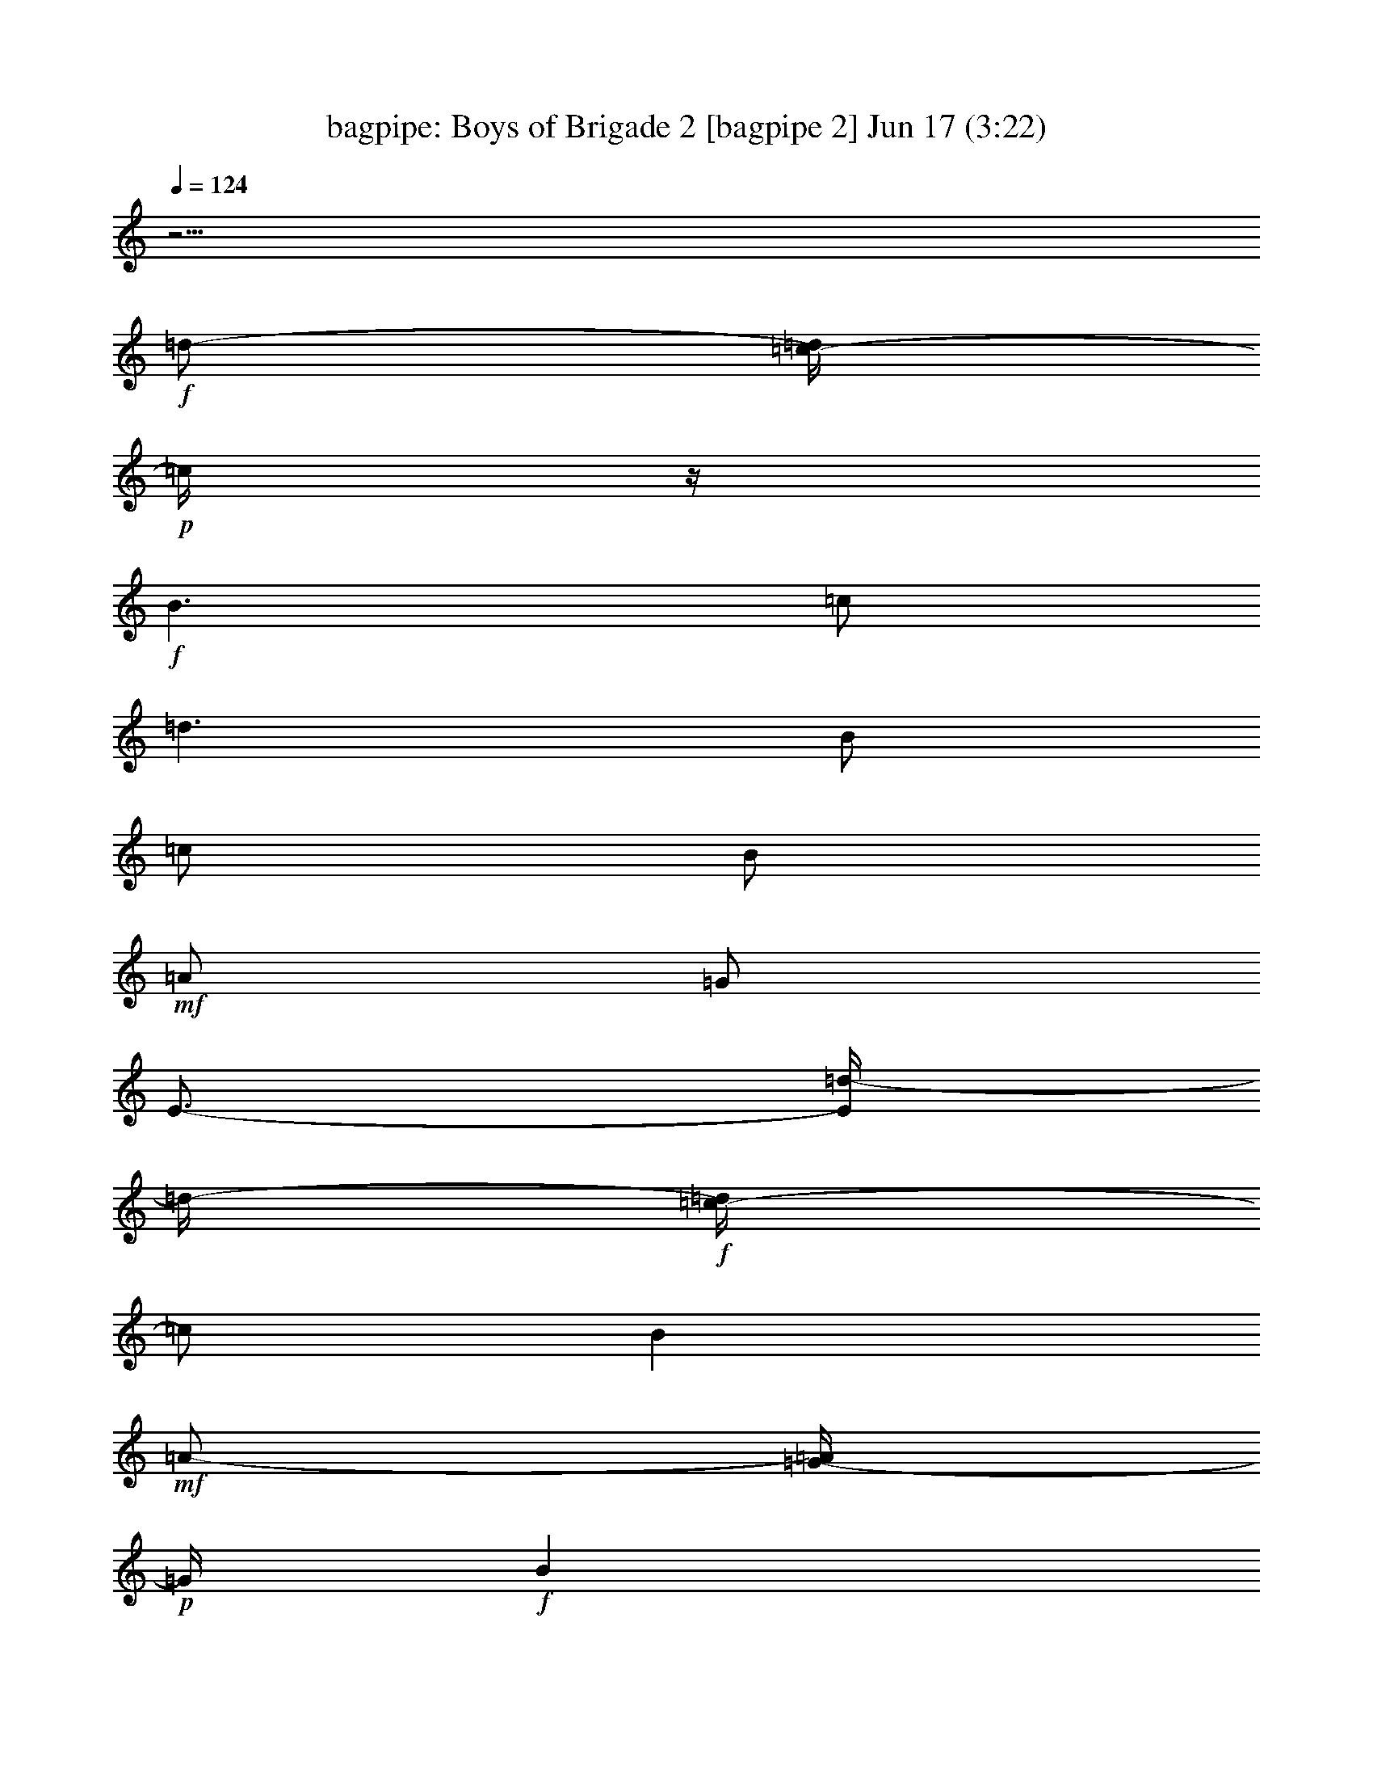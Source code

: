 %  Boys of Brigade 2
%  conversion by morganfey
%  http://fefeconv.mirar.org/?filter_user=morganfey&view=all
%  17 Jun 10:45
%  using Firefern's ABC converter
%  
%  Artist: 
%  Mood: irish, bardy, 
%  
%  Playing multipart files:
%    /play <filename> <part> sync
%  example:
%  pippin does:  /play weargreen 2 sync
%  samwise does: /play weargreen 3 sync
%  pippin does:  /playstart
%  
%  If you want to play a solo piece, skip the sync and it will start without /playstart.
%  
%  
%  Recommended solo or ensemble configurations (instrument/file):
%  duo: bagpipe/boysofbrigade2:5 - lute/boysofbrigade2:6
%  quartet: drums/boysofbrigade2:1 - lute/boysofbrigade2:2 - theorbo/boysofbrigade2:3 - bagpipe/boysofbrigade2:4
%  

X:5
T: bagpipe: Boys of Brigade 2 [bagpipe 2] Jun 17 (3:22)
Z: Transcribed by Firefern's ABC sequencer
%  Transcribed for Lord of the Rings Online playing
%  Transpose: 0 (0 octaves)
%  Tempo factor: 100%
L: 1/4
K: C
Q: 1/4=124
z11/4
+f+ =d/2-
[=c/4-=d/4]
+p+ =c/4
z/4
+f+ B3/2
=c/2
=d3/2
B/2
=c/2
B/2
+mf+ =A/2
=G/2
E3/4-
[E/4=d/4-]
=d/4-
+f+ [=c/4-=d/4]
=c/2
B
+mf+ =A/2-
[=G/4-=A/4]
+p+ =G/4
+f+ B
=A
=G3-
[=G/4=d/4-]
+pp+ =d/4
+f+ =c/2
+mf+ B3/2
+f+ =c/2
=d3/2
+mf+ B/2
=c/2
+f+ B/2
+mf+ =A/2
+f+ =G/2
E3/2
=c/2
B5/4
z/4
B/4
z/4
B/2
+mf+ =A/2
+ff+ =G
+f+ =A3
=d/2
+mf+ =c/2
+ff+ B3/2
+f+ =c/2
=d5/4-
[B/4-=d/4]
+mf+ B/2
+f+ =c/2
+ff+ B/2
+f+ =A/2
=G/4
z/4
E3/2
=c/2
+ff+ B
+f+ =A/2
=G/2
+ff+ B
=A
=G11/4
z/4
+f+ =G
^F3/2
=G/2
+mf+ =A3/2
+ff+ B/4
z/4
=c3/4
z/4
=d3/4
z/4
+f+ =d3/2
+mf+ =c/2
+ff+ B
[=c/4=d/4-]
=d3/4
=c
B
+f+ =A3
=d
+ff+ B3/2
+f+ =c/2
+ff+ =d3/2
+f+ B/2
=c/2
B/2
=A/2
=G/2
E3/2
=c/2
B
=A/2
=G/2
+ff+ B
=A
=G11/4
z/4
+f+ =G3/4
z/4
+ff+ ^F3/2
=G/2
+f+ =A3/2
B/4-
[B/4=c/4-]
=c3/4
z/4
=d3/4
z/4
=d3/2
+mf+ =c/2
+f+ B
=d
+ff+ =c
B
+f+ =A3
+mf+ =d
+f+ B3/2
=c/2
=d3/2
B/2
=c/2
B/2
=A/2
=G/2
E3/2
=c/2
B
+mp+ =A/2
+f+ =G/2
+ff+ B
+f+ =A
=G3
+mf+ =d/2-
+ff+ [=c/4-=d/4]
=c/4
+mf+ B3/2
+f+ =c/2
=d3/2
+mf+ B/2
=c/2
+f+ B/2
+mf+ =A/2
+f+ =G/2
E3/2
=c/2
B5/4
z/4
B/4
z/4
B/2
+mf+ =A/2
+ff+ =G
+f+ =A3
=d/2
+mf+ =c/2
+ff+ B3/2
+f+ =c/2
=d5/4-
[B/4-=d/4]
+mf+ B/2
+f+ =c/2
+ff+ B/2
+f+ =A/2
=G/4
z/4
E3/2
=c/2
+ff+ B
+f+ =A/2
=G/2
+ff+ B
=A
=G11/4
z/4
+f+ =G
^F3/2
=G/2
+mf+ =A3/2
+ff+ B/4
z/4
=c3/4
z/4
=d3/4
z/4
+f+ =d3/2
+mf+ =c/2
+ff+ B
[=c/4=d/4-]
=d3/4
=c
B
+f+ =A3
=d
+ff+ B3/2
+f+ =c/2
+ff+ =d3/2
+f+ B/2
=c/2
B/2
=A/2
=G/2
E3/2
=c/2
B
=A/2
=G/2
+ff+ B
=A
=G11/4
z/4
+f+ =G3/4
z/4
+ff+ ^F3/2
=G/2
+f+ =A3/2
B/4-
[B/4=c/4-]
=c3/4
z/4
=d3/4
z/4
=d3/2
+mf+ =c/2
+f+ B
=d
+ff+ =c
B
+f+ =A3
+mf+ =d
+f+ B3/2
=c/2
=d3/2
B/2
=c/2
B/2
=A/2
=G/2
E3/2
=c/2
B
+mp+ =A/2
+f+ =G/2
+ff+ B
+f+ =A
=G3
+mf+ =d/2-
+ff+ [=c/4-=d/4]
=c/4
+mf+ B3/2
+f+ =c/2
=d3/2
+mf+ B/2
=c/2
+f+ B/2
+mf+ =A/2
+f+ =G/2
E3/2
=c/2
B5/4
z/4
B/4
z/4
B/2
+mf+ =A/2
+ff+ =G
+f+ =A3
=d/2
+mf+ =c/2
+ff+ B3/2
+f+ =c/2
=d5/4-
[B/4-=d/4]
+mf+ B/2
+f+ =c/2
+ff+ B/2
+f+ =A/2
=G/4
z/4
E3/2
=c/2
+ff+ B
+f+ =A/2
=G/2
+ff+ B
=A
=G11/4
z/4
+f+ =G
^F3/2
=G/2
+mf+ =A3/2
+ff+ B/4
z/4
=c3/4
z/4
=d3/4
z/4
+f+ =d3/2
+mf+ =c/2
+ff+ B
[=c/4=d/4-]
=d3/4
=c
B
+f+ =A3
=d
+ff+ B3/2
+f+ =c/2
+ff+ =d3/2
+f+ B/2
=c/2
B/2
=A/2
=G/2
E3/2
=c/2
B
=A/2
=G/2
+ff+ B
=A
=G11/4
z/4
+f+ =G3/4
z/4
+ff+ ^F3/2
=G/2
+f+ =A3/2
B/4-
[B/4=c/4-]
=c3/4
z/4
=d3/4
z/4
=d3/2
+mf+ =c/2
+f+ B
=d
+ff+ =c
B
+f+ =A3
+mf+ =d
+f+ B3/2
=c/2
=d3/2
B/2
=c/2
B/2
=A/2
=G/2
E3/2
=c/2
B
+mp+ =A/2
+f+ =G/2
+ff+ B
+f+ =A
=G3
+mf+ =d/2-
+ff+ [=c/4-=d/4]
=c/4
+mf+ B3/2
+f+ =c/2
=d3/2
+mf+ B/2
=c/2
+f+ B/2
+mf+ =A/2
+f+ =G/2
E3/2
=c/2
B5/4
z/4
B/4
z/4
B/2
+mf+ =A/2
+ff+ =G
+f+ =A3
=d/2
+mf+ =c/2
+ff+ B3/2
+f+ =c/2
=d5/4-
[B/4-=d/4]
+mf+ B/2
+f+ =c/2
+ff+ B/2
+f+ =A/2
=G/4
z/4
E3/2
=c/2
+ff+ B
+f+ =A/2
=G/2
+ff+ B
=A
=G11/4
z/4
+f+ =G
^F3/2
=G/2
+mf+ =A3/2
+ff+ B/4
z/4
=c3/4
z/4
=d3/4
z/4
+f+ =d3/2
+mf+ =c/2
+ff+ B
[=c/4=d/4-]
=d3/4
=c
B
+f+ =A3
=d
+ff+ B3/2
+f+ =c/2
+ff+ =d3/2
+f+ B/2
=c/2
B/2
=A/2
=G/2
E3/2
=c/2
B
=A/2
=G/2
+ff+ B
=A
=G11/4
z/4
+f+ =G3/4
z/4
+ff+ ^F3/2
=G/2
+f+ =A3/2
B/4-
[B/4=c/4-]
=c3/4
z/4
=d3/4
z/4
=d3/2
+mf+ =c/2
+f+ B
=d
+ff+ =c
B
+f+ =A3
+mf+ =d
+f+ B3/2
=c/2
=d3/2
B/2
=c/2
B/2
=A/2
=G/2
E3/2
=c/2
B
+mp+ =A/2
+f+ =G/2
+ff+ B
+f+ =A
=G3


X:6
T: lute: Boys of Brigade 2 [lute 2] Jun 17 (3:22)
Z: Transcribed by Firefern's ABC sequencer
%  Transcribed for Lord of the Rings Online playing
%  Transpose: 0 (0 octaves)
%  Tempo factor: 100%
L: 1/4
K: C
Q: 1/4=124
z4
+mp+ =G,/2
+p+ [=G,/4=D/4=G/4B/4]
+pp+ [=G,/4-=D/4=G/4-B/4]
+mp+ [=D,/4-=G,/4-=G/4]
[=D,/4-=G,/4]
[=D,/4-=G,/4=D/4=G/4B/4]
[=D,/4=G,/4=D/4=G/4-B/4]
[=G,/2=G/2]
+p+ [=G,/4=D/4=G/4B/4]
[=G,/4-=D/4=G/4-B/4]
+mp+ [=D,/4-=G,/4-=A,/4=G/4-]
[=D,/4-=G,/4B,/4-=G/4]
[=D,/4-=G,/4B,/4-=D/4=G/4B/4]
[=D,/4=G,/4B,/4=D/4=G/4B/4]
=C/2
+p+ [=C/4=G/4=c/4e/4]
[=C/4-=G/4=c/4-e/4]
+mp+ [=G,/4-=C/4-=c/4]
[=G,/4-=C/4]
[=G,/4-=C/4=G/4=c/4e/4]
[=G,/4=C/4=G/4=c/4-e/4]
[=C/2=c/2]
+p+ [=C/4=G/4=c/4e/4]
+pp+ [=C/4-=G/4=c/4-e/4]
+mp+ [=G,/4-=C/4=D/4=c/4-]
[=G,/4=C/4E/4-=c/4]
+p+ [=G,/4-E/4-=G/4=c/4e/4]
[=G,/4=A,/4E/4=G/4=c/4e/4]
+mp+ =G,/2
+p+ [=G,/4=D/4=G/4B/4]
+pp+ [=G,/4-=D/4=G/4-B/4]
+mp+ [=D,/4-=G,/4-=G/4]
[=D,/4-=G,/4]
[=D,/4-=G,/4=D/4=G/4B/4]
[=D,/4=G,/4=D/4=G/4B/4]
=D/2
+p+ [=D/4=A/4=d/4^f/4]
[=D/4-=A/4=d/4-^f/4]
+mp+ [=A,/4-=D/4-E/4=d/4-]
[=A,/4-=D/4^F/4-=d/4]
[=A,/4-=D/4^F/4-=A/4=d/4^f/4]
[=A,/4=D/4^F/4=A/4=d/4^f/4]
=G,/2
+p+ [=G,/4=D/4=G/4B/4]
[=G,/4-=D/4=G/4-B/4]
+mp+ [=D,/4-=G,/4-=G/4]
[=D,/4-=G,/4]
[=D,/4-=G,/4=D/4=G/4B/4]
[=D,/4=G,/4=D/4=G/4-B/4]
[=G,/2=G/2]
+p+ [=G,/4=D/4=G/4B/4]
+pp+ [=G,/4-=D/4=G/4-B/4]
+mp+ [=D,/4-=G,/4=A,/4=G/4-]
[=D,/4=G,/4B,/4-=G/4]
+p+ [=D,/4-B,/4-=D/4=G/4B/4]
[=D,/4E,/4B,/4=D/4=G/4B/4]
+mp+ =G,/2
+p+ [=G,/4=D/4=G/4B/4]
+pp+ [=G,/4-=D/4=G/4-B/4]
+mp+ [=D,/4-=G,/4-=G/4]
[=D,/4-=G,/4]
[=D,/4-=G,/4=D/4=G/4B/4]
[=D,/4=G,/4=D/4=G/4-B/4]
[=G,/2=G/2]
+p+ [=G,/4=D/4=G/4B/4]
[=G,/4-=D/4=G/4-B/4]
+mp+ [=D,/4-=G,/4-=A,/4=G/4-]
[=D,/4-=G,/4B,/4-=G/4]
[=D,/4-=G,/4B,/4-=D/4=G/4B/4]
[=D,/4=G,/4B,/4=D/4=G/4B/4]
=C/2
+p+ [=C/4=G/4=c/4e/4]
[=C/4-=G/4=c/4-e/4]
+mp+ [=G,/4-=C/4-=c/4]
[=G,/4-=C/4]
[=G,/4-=C/4=G/4=c/4e/4]
[=G,/4=C/4=G/4=c/4-e/4]
[=C/2=c/2]
+p+ [=C/4=G/4=c/4e/4]
+pp+ [=C/4-=G/4=c/4-e/4]
+mp+ [=G,/4-=C/4=D/4=c/4-]
[=G,/4=C/4E/4-=c/4]
+p+ [=G,/4-E/4-=G/4=c/4e/4]
[=G,/4=A,/4E/4=G/4=c/4e/4]
+mp+ =G,/2
+p+ [=G,/4=D/4=G/4B/4]
+pp+ [=G,/4-=D/4=G/4-B/4]
+mp+ [=D,/4-=G,/4-=G/4]
[=D,/4-=G,/4]
[=D,/4-=G,/4=D/4=G/4B/4]
[=D,/4=G,/4=D/4=G/4-B/4]
[=G,/2=G/2]
+p+ [=G,/4=D/4=G/4B/4]
[=G,/4-=D/4=G/4-B/4]
+mp+ [=D,/4-=G,/4-=A,/4=G/4-]
[=D,/4-=G,/4B,/4-=G/4]
[=D,/4-=G,/4B,/4-=D/4=G/4B/4]
[=D,/4=G,/4B,/4=D/4=G/4B/4]
=D/2
+p+ [=D/4=A/4=d/4^f/4]
[=D/4-=A/4=d/4-^f/4]
+mp+ [=A,/4-=D/4-=d/4]
[=A,/4-=D/4]
[=A,/4-=D/4=A/4=d/4^f/4]
[=A,/4=D/4=A/4=d/4-^f/4]
[=D/2=d/2]
+p+ [=D/4=A/4=d/4^f/4]
+pp+ [=D/4-=A/4=d/4-^f/4]
+mp+ [=A,/4-=D/4E/4=d/4-]
[=A,/4=D/4^F/4-=d/4]
+p+ [=A,/4-^F/4-=A/4=d/4^f/4]
[=A,/4B,/4^F/4=A/4=d/4^f/4]
+mp+ =G,/2
+p+ [=G,/4=D/4=G/4B/4]
+pp+ [=G,/4-=D/4=G/4-B/4]
+mp+ [=D,/4-=G,/4-=G/4]
[=D,/4-=G,/4]
[=D,/4-=G,/4=D/4=G/4B/4]
[=D,/4=G,/4=D/4=G/4-B/4]
[=G,/2=G/2]
+p+ [=G,/4=D/4=G/4B/4]
[=G,/4-=D/4=G/4-B/4]
+mp+ [=D,/4-=G,/4-=A,/4=G/4-]
[=D,/4-=G,/4B,/4-=G/4]
[=D,/4-=G,/4B,/4-=D/4=G/4B/4]
[=D,/4=G,/4B,/4=D/4=G/4B/4]
=C/2
+p+ [=C/4=G/4=c/4e/4]
[=C/4-=G/4=c/4-e/4]
+mp+ [=G,/4-=C/4-=c/4]
[=G,/4-=C/4]
[=G,/4-=C/4=G/4=c/4e/4]
[=G,/4=C/4=G/4=c/4-e/4]
[=C/2=c/2]
+p+ [=C/4=G/4=c/4e/4]
+pp+ [=C/4-=G/4=c/4-e/4]
+mp+ [=G,/4-=C/4=D/4=c/4-]
[=G,/4=C/4E/4-=c/4]
+p+ [=G,/4-E/4-=G/4=c/4e/4]
[=G,/4=A,/4E/4=G/4=c/4e/4]
+mp+ =G,/2
+p+ [=G,/4=D/4=G/4B/4]
+pp+ [=G,/4-=D/4=G/4-B/4]
+mp+ [=D,/4-=G,/4-=G/4]
[=D,/4-=G,/4]
[=D,/4-=G,/4=D/4=G/4B/4]
[=D,/4=G,/4=D/4=G/4B/4]
=D/2
+p+ [=D/4=A/4=d/4^f/4]
[=D/4-=A/4=d/4-^f/4]
+mp+ [=A,/4-=D/4-E/4=d/4-]
[=A,/4-=D/4^F/4-=d/4]
[=A,/4-=D/4^F/4-=A/4=d/4^f/4]
[=A,/4=D/4^F/4=A/4=d/4^f/4]
=G,/2
+p+ [=G,/4=D/4=G/4B/4]
[=G,/4-=D/4=G/4-B/4]
+mp+ [=D,/4-=G,/4-=G/4]
[=D,/4-=G,/4]
[=D,/4-=G,/4=D/4=G/4B/4]
[=D,/4=G,/4=D/4=G/4-B/4]
[=G,/2=G/2]
+p+ [=G,/4=D/4=G/4B/4]
+pp+ [=G,/4-=D/4=G/4-B/4]
+mp+ [=D,/4-=G,/4=A,/4=G/4-]
[=D,/4=G,/4B,/4-=G/4]
+p+ [=D,/4-B,/4-=D/4=G/4B/4]
[=D,/4E,/4B,/4=D/4=G/4B/4]
+mp+ =D/2
+p+ [=D/4=A/4=d/4^f/4]
+pp+ [=D/4-=A/4=d/4-^f/4]
+mp+ [=A,/4-=D/4-=d/4]
[=A,/4-=D/4]
[=A,/4-=D/4=A/4=d/4^f/4]
[=A,/4=D/4=A/4=d/4-^f/4]
[=D/2=d/2]
+p+ [=D/4=A/4=d/4^f/4]
[=D/4-=A/4=d/4-^f/4]
+mp+ [=A,/4-=D/4-E/4=d/4-]
[=A,/4-=D/4^F/4-=d/4]
[=A,/4-=D/4^F/4-=A/4=d/4^f/4]
[=A,/4=D/4^F/4=A/4=d/4^f/4]
=D/2
+p+ [=D/4=A/4=d/4^f/4]
[=D/4-=A/4=d/4-^f/4]
+mp+ [=A,/4-=D/4-=d/4]
[=A,/4-=D/4]
[=A,/4-=D/4=A/4=d/4^f/4]
[=A,/4=D/4=A/4=d/4-^f/4]
[=D/2=d/2]
+p+ [=D/4=A/4=d/4^f/4]
+pp+ [=D/4-=A/4=d/4-^f/4]
+mp+ [=A,/4-=D/4E/4=d/4-]
[=A,/4=D/4^F/4-=d/4]
+p+ [=A,/4-^F/4-=A/4=d/4^f/4]
[=A,/4B,/4^F/4=A/4=d/4^f/4]
+mp+ =G,/2
+p+ [=G,/4=D/4=G/4B/4]
+pp+ [=G,/4-=D/4=G/4-B/4]
+mp+ [=D,/4-=G,/4-=G/4]
[=D,/4-=G,/4]
[=D,/4-=G,/4=D/4=G/4B/4]
[=D,/4=G,/4=D/4=G/4B/4]
=C/2
+p+ [=C/4=G/4=c/4e/4]
[=C/4-=G/4=c/4-e/4]
+mp+ [=G,/4-=C/4-=D/4=c/4-]
[=G,/4-=C/4E/4-=c/4]
[=G,/4-=C/4E/4-=G/4=c/4e/4]
[=G,/4=C/4E/4=G/4=c/4e/4]
=D/2
+p+ [=D/4=A/4=d/4^f/4]
[=D/4-=A/4=d/4-^f/4]
+mp+ [=A,/4-=D/4-=d/4]
[=A,/4-=D/4]
[=A,/4-=D/4=A/4=d/4^f/4]
[=A,/4=D/4=A/4=d/4-^f/4]
[=D/2=d/2]
+p+ [=D/4=A/4=d/4^f/4]
+pp+ [=D/4-=A/4=d/4-^f/4]
+mp+ [=A,/4-=D/4E/4=d/4-]
[=A,/4=D/4^F/4-=d/4]
+p+ [=A,/4-^F/4-=A/4=d/4^f/4]
[=A,/4B,/4^F/4=A/4=d/4^f/4]
+mp+ =G,/2
+p+ [=G,/4=D/4=G/4B/4]
+pp+ [=G,/4-=D/4=G/4-B/4]
+mp+ [=D,/4-=G,/4-=G/4]
[=D,/4-=G,/4]
[=D,/4-=G,/4=D/4=G/4B/4]
[=D,/4=G,/4=D/4=G/4-B/4]
[=G,/2=G/2]
+p+ [=G,/4=D/4=G/4B/4]
[=G,/4-=D/4=G/4-B/4]
+mp+ [=D,/4-=G,/4-=A,/4=G/4-]
[=D,/4-=G,/4B,/4-=G/4]
[=D,/4-=G,/4B,/4-=D/4=G/4B/4]
[=D,/4=G,/4B,/4=D/4=G/4B/4]
=C/2
+p+ [=C/4=G/4=c/4e/4]
[=C/4-=G/4=c/4-e/4]
+mp+ [=G,/4-=C/4-=c/4]
[=G,/4-=C/4]
[=G,/4-=C/4=G/4=c/4e/4]
[=G,/4=C/4=G/4=c/4-e/4]
[=C/2=c/2]
+p+ [=C/4=G/4=c/4e/4]
+pp+ [=C/4-=G/4=c/4-e/4]
+mp+ [=G,/4-=C/4=D/4=c/4-]
[=G,/4=C/4E/4-=c/4]
+p+ [=G,/4-E/4-=G/4=c/4e/4]
[=G,/4=A,/4E/4=G/4=c/4e/4]
+mp+ =G,/2
+p+ [=G,/4=D/4=G/4B/4]
+pp+ [=G,/4-=D/4=G/4-B/4]
+mp+ [=D,/4-=G,/4-=G/4]
[=D,/4-=G,/4]
[=D,/4-=G,/4=D/4=G/4B/4]
[=D,/4=G,/4=D/4=G/4B/4]
=D/2
+p+ [=D/4=A/4=d/4^f/4]
[=D/4-=A/4=d/4-^f/4]
+mp+ [=A,/4-=D/4-E/4=d/4-]
[=A,/4-=D/4^F/4-=d/4]
[=A,/4-=D/4^F/4-=A/4=d/4^f/4]
[=A,/4=D/4^F/4=A/4=d/4^f/4]
=G,/2
+p+ [=G,/4=D/4=G/4B/4]
[=G,/4-=D/4=G/4-B/4]
+mp+ [=D,/4-=G,/4-=G/4]
[=D,/4-=G,/4]
[=D,/4-=G,/4=D/4=G/4B/4]
[=D,/4=G,/4=D/4=G/4-B/4]
[=G,/2=G/2]
+p+ [=G,/4=D/4=G/4B/4]
+pp+ [=G,/4-=D/4=G/4-B/4]
+mp+ [=D,/4-=G,/4=A,/4=G/4-]
[=D,/4=G,/4B,/4-=G/4]
+p+ [=D,/4-B,/4-=D/4=G/4B/4]
[=D,/4E,/4B,/4=D/4=G/4B/4]
+mp+ =D/2
+p+ [=D/4=A/4=d/4^f/4]
+pp+ [=D/4-=A/4=d/4-^f/4]
+mp+ [=A,/4-=D/4-=d/4]
[=A,/4-=D/4]
[=A,/4-=D/4=A/4=d/4^f/4]
[=A,/4=D/4=A/4=d/4-^f/4]
[=D/2=d/2]
+p+ [=D/4=A/4=d/4^f/4]
[=D/4-=A/4=d/4-^f/4]
+mp+ [=A,/4-=D/4-E/4=d/4-]
[=A,/4-=D/4^F/4-=d/4]
[=A,/4-=D/4^F/4-=A/4=d/4^f/4]
[=A,/4=D/4^F/4=A/4=d/4^f/4]
=D/2
+p+ [=D/4=A/4=d/4^f/4]
[=D/4-=A/4=d/4-^f/4]
+mp+ [=A,/4-=D/4-=d/4]
[=A,/4-=D/4]
[=A,/4-=D/4=A/4=d/4^f/4]
[=A,/4=D/4=A/4=d/4-^f/4]
[=D/2=d/2]
+p+ [=D/4=A/4=d/4^f/4]
+pp+ [=D/4-=A/4=d/4-^f/4]
+mp+ [=A,/4-=D/4E/4=d/4-]
[=A,/4=D/4^F/4-=d/4]
+p+ [=A,/4-^F/4-=A/4=d/4^f/4]
[=A,/4B,/4^F/4=A/4=d/4^f/4]
+mp+ =G,/2
+p+ [=G,/4=D/4=G/4B/4]
+pp+ [=G,/4-=D/4=G/4-B/4]
+mp+ [=D,/4-=G,/4-=G/4]
[=D,/4-=G,/4]
[=D,/4-=G,/4=D/4=G/4B/4]
[=D,/4=G,/4=D/4=G/4B/4]
=C/2
+p+ [=C/4=G/4=c/4e/4]
[=C/4-=G/4=c/4-e/4]
+mp+ [=G,/4-=C/4-=D/4=c/4-]
[=G,/4-=C/4E/4-=c/4]
[=G,/4-=C/4E/4-=G/4=c/4e/4]
[=G,/4=C/4E/4=G/4=c/4e/4]
=D/2
+p+ [=D/4=A/4=d/4^f/4]
[=D/4-=A/4=d/4-^f/4]
+mp+ [=A,/4-=D/4-=d/4]
[=A,/4-=D/4]
[=A,/4-=D/4=A/4=d/4^f/4]
[=A,/4=D/4=A/4=d/4-^f/4]
[=D/2=d/2]
+p+ [=D/4=A/4=d/4^f/4]
+pp+ [=D/4-=A/4=d/4-^f/4]
+mp+ [=A,/4-=D/4E/4=d/4-]
[=A,/4=D/4^F/4-=d/4]
+p+ [=A,/4-^F/4-=A/4=d/4^f/4]
[=A,/4B,/4^F/4=A/4=d/4^f/4]
+mp+ =G,/2
+p+ [=G,/4=D/4=G/4B/4]
+pp+ [=G,/4-=D/4=G/4-B/4]
+mp+ [=D,/4-=G,/4-=G/4]
[=D,/4-=G,/4]
[=D,/4-=G,/4=D/4=G/4B/4]
[=D,/4=G,/4=D/4=G/4-B/4]
[=G,/2=G/2]
+p+ [=G,/4=D/4=G/4B/4]
[=G,/4-=D/4=G/4-B/4]
+mp+ [=D,/4-=G,/4-=A,/4=G/4-]
[=D,/4-=G,/4B,/4-=G/4]
[=D,/4-=G,/4B,/4-=D/4=G/4B/4]
[=D,/4=G,/4B,/4=D/4=G/4B/4]
=C/2
+p+ [=C/4=G/4=c/4e/4]
[=C/4-=G/4=c/4-e/4]
+mp+ [=G,/4-=C/4-=c/4]
[=G,/4-=C/4]
[=G,/4-=C/4=G/4=c/4e/4]
[=G,/4=C/4=G/4=c/4-e/4]
[=C/2=c/2]
+p+ [=C/4=G/4=c/4e/4]
+pp+ [=C/4-=G/4=c/4-e/4]
+mp+ [=G,/4-=C/4=D/4=c/4-]
[=G,/4=C/4E/4-=c/4]
+p+ [=G,/4-E/4-=G/4=c/4e/4]
[=G,/4=A,/4E/4=G/4=c/4e/4]
+mp+ =G,/2
+p+ [=G,/4=D/4=G/4B/4]
+pp+ [=G,/4-=D/4=G/4-B/4]
+mp+ [=D,/4-=G,/4-=G/4]
[=D,/4-=G,/4]
[=D,/4-=G,/4=D/4=G/4B/4]
[=D,/4=G,/4=D/4=G/4B/4]
=D/2
+p+ [=D/4=A/4=d/4^f/4]
[=D/4-=A/4=d/4-^f/4]
+mp+ [=A,/4-=D/4-E/4=d/4-]
[=A,/4-=D/4^F/4-=d/4]
[=A,/4-=D/4^F/4-=A/4=d/4^f/4]
[=A,/4=D/4^F/4=A/4=d/4^f/4]
=G,/2
+p+ [=G,/4=D/4=G/4B/4]
[=G,/4-=D/4=G/4-B/4]
+mp+ [=D,/4-=G,/4-=G/4]
[=D,/4-=G,/4]
[=D,/4-=G,/4=D/4=G/4B/4]
[=D,/4=G,/4=D/4=G/4-B/4]
[=G,/2=G/2]
+p+ [=G,/4=D/4=G/4B/4]
+pp+ [=G,/4-=D/4=G/4-B/4]
+mp+ [=D,/4-=G,/4=A,/4=G/4-]
[=D,/4=G,/4B,/4-=G/4]
+p+ [=D,/4-B,/4-=D/4=G/4B/4]
[=D,/4E,/4B,/4=D/4=G/4B/4]
+mp+ =G,/2
+p+ [=G,/4=D/4=G/4B/4]
+pp+ [=G,/4-=D/4=G/4-B/4]
+mp+ [=D,/4-=G,/4-=G/4]
[=D,/4-=G,/4]
[=D,/4-=G,/4=D/4=G/4B/4]
[=D,/4=G,/4=D/4=G/4-B/4]
[=G,/2=G/2]
+p+ [=G,/4=D/4=G/4B/4]
[=G,/4-=D/4=G/4-B/4]
+mp+ [=D,/4-=G,/4-=A,/4=G/4-]
[=D,/4-=G,/4B,/4-=G/4]
[=D,/4-=G,/4B,/4-=D/4=G/4B/4]
[=D,/4=G,/4B,/4=D/4=G/4B/4]
=C/2
+p+ [=C/4=G/4=c/4e/4]
[=C/4-=G/4=c/4-e/4]
+mp+ [=G,/4-=C/4-=c/4]
[=G,/4-=C/4]
[=G,/4-=C/4=G/4=c/4e/4]
[=G,/4=C/4=G/4=c/4-e/4]
[=C/2=c/2]
+p+ [=C/4=G/4=c/4e/4]
+pp+ [=C/4-=G/4=c/4-e/4]
+mp+ [=G,/4-=C/4=D/4=c/4-]
[=G,/4=C/4E/4-=c/4]
+p+ [=G,/4-E/4-=G/4=c/4e/4]
[=G,/4=A,/4E/4=G/4=c/4e/4]
+mp+ =G,/2
+p+ [=G,/4=D/4=G/4B/4]
+pp+ [=G,/4-=D/4=G/4-B/4]
+mp+ [=D,/4-=G,/4-=G/4]
[=D,/4-=G,/4]
[=D,/4-=G,/4=D/4=G/4B/4]
[=D,/4=G,/4=D/4=G/4-B/4]
[=G,/2=G/2]
+p+ [=G,/4=D/4=G/4B/4]
[=G,/4-=D/4=G/4-B/4]
+mp+ [=D,/4-=G,/4-=A,/4=G/4-]
[=D,/4-=G,/4B,/4-=G/4]
[=D,/4-=G,/4B,/4-=D/4=G/4B/4]
[=D,/4=G,/4B,/4=D/4=G/4B/4]
=D/2
+p+ [=D/4=A/4=d/4^f/4]
[=D/4-=A/4=d/4-^f/4]
+mp+ [=A,/4-=D/4-=d/4]
[=A,/4-=D/4]
[=A,/4-=D/4=A/4=d/4^f/4]
[=A,/4=D/4=A/4=d/4-^f/4]
[=D/2=d/2]
+p+ [=D/4=A/4=d/4^f/4]
+pp+ [=D/4-=A/4=d/4-^f/4]
+mp+ [=A,/4-=D/4E/4=d/4-]
[=A,/4=D/4^F/4-=d/4]
+p+ [=A,/4-^F/4-=A/4=d/4^f/4]
[=A,/4B,/4^F/4=A/4=d/4^f/4]
+mp+ =G,/2
+p+ [=G,/4=D/4=G/4B/4]
+pp+ [=G,/4-=D/4=G/4-B/4]
+mp+ [=D,/4-=G,/4-=G/4]
[=D,/4-=G,/4]
[=D,/4-=G,/4=D/4=G/4B/4]
[=D,/4=G,/4=D/4=G/4-B/4]
[=G,/2=G/2]
+p+ [=G,/4=D/4=G/4B/4]
[=G,/4-=D/4=G/4-B/4]
+mp+ [=D,/4-=G,/4-=A,/4=G/4-]
[=D,/4-=G,/4B,/4-=G/4]
[=D,/4-=G,/4B,/4-=D/4=G/4B/4]
[=D,/4=G,/4B,/4=D/4=G/4B/4]
=C/2
+p+ [=C/4=G/4=c/4e/4]
[=C/4-=G/4=c/4-e/4]
+mp+ [=G,/4-=C/4-=c/4]
[=G,/4-=C/4]
[=G,/4-=C/4=G/4=c/4e/4]
[=G,/4=C/4=G/4=c/4-e/4]
[=C/2=c/2]
+p+ [=C/4=G/4=c/4e/4]
+pp+ [=C/4-=G/4=c/4-e/4]
+mp+ [=G,/4-=C/4=D/4=c/4-]
[=G,/4=C/4E/4-=c/4]
+p+ [=G,/4-E/4-=G/4=c/4e/4]
[=G,/4=A,/4E/4=G/4=c/4e/4]
+mp+ =G,/2
+p+ [=G,/4=D/4=G/4B/4]
+pp+ [=G,/4-=D/4=G/4-B/4]
+mp+ [=D,/4-=G,/4-=G/4]
[=D,/4-=G,/4]
[=D,/4-=G,/4=D/4=G/4B/4]
[=D,/4=G,/4=D/4=G/4B/4]
=D/2
+p+ [=D/4=A/4=d/4^f/4]
[=D/4-=A/4=d/4-^f/4]
+mp+ [=A,/4-=D/4-E/4=d/4-]
[=A,/4-=D/4^F/4-=d/4]
[=A,/4-=D/4^F/4-=A/4=d/4^f/4]
[=A,/4=D/4^F/4=A/4=d/4^f/4]
=G,/2
+p+ [=G,/4=D/4=G/4B/4]
[=G,/4-=D/4=G/4-B/4]
+mp+ [=D,/4-=G,/4-=G/4]
[=D,/4-=G,/4]
[=D,/4-=G,/4=D/4=G/4B/4]
[=D,/4=G,/4=D/4=G/4-B/4]
[=G,/2=G/2]
+p+ [=G,/4=D/4=G/4B/4]
+pp+ [=G,/4-=D/4=G/4-B/4]
+mp+ [=D,/4-=G,/4=A,/4=G/4-]
[=D,/4=G,/4B,/4-=G/4]
+p+ [=D,/4-B,/4-=D/4=G/4B/4]
[=D,/4E,/4B,/4=D/4=G/4B/4]
+mp+ =D/2
+p+ [=D/4=A/4=d/4^f/4]
+pp+ [=D/4-=A/4=d/4-^f/4]
+mp+ [=A,/4-=D/4-=d/4]
[=A,/4-=D/4]
[=A,/4-=D/4=A/4=d/4^f/4]
[=A,/4=D/4=A/4=d/4-^f/4]
[=D/2=d/2]
+p+ [=D/4=A/4=d/4^f/4]
[=D/4-=A/4=d/4-^f/4]
+mp+ [=A,/4-=D/4-E/4=d/4-]
[=A,/4-=D/4^F/4-=d/4]
[=A,/4-=D/4^F/4-=A/4=d/4^f/4]
[=A,/4=D/4^F/4=A/4=d/4^f/4]
=D/2
+p+ [=D/4=A/4=d/4^f/4]
[=D/4-=A/4=d/4-^f/4]
+mp+ [=A,/4-=D/4-=d/4]
[=A,/4-=D/4]
[=A,/4-=D/4=A/4=d/4^f/4]
[=A,/4=D/4=A/4=d/4-^f/4]
[=D/2=d/2]
+p+ [=D/4=A/4=d/4^f/4]
+pp+ [=D/4-=A/4=d/4-^f/4]
+mp+ [=A,/4-=D/4E/4=d/4-]
[=A,/4=D/4^F/4-=d/4]
+p+ [=A,/4-^F/4-=A/4=d/4^f/4]
[=A,/4B,/4^F/4=A/4=d/4^f/4]
+mp+ =G,/2
+p+ [=G,/4=D/4=G/4B/4]
+pp+ [=G,/4-=D/4=G/4-B/4]
+mp+ [=D,/4-=G,/4-=G/4]
[=D,/4-=G,/4]
[=D,/4-=G,/4=D/4=G/4B/4]
[=D,/4=G,/4=D/4=G/4B/4]
=C/2
+p+ [=C/4=G/4=c/4e/4]
[=C/4-=G/4=c/4-e/4]
+mp+ [=G,/4-=C/4-=D/4=c/4-]
[=G,/4-=C/4E/4-=c/4]
[=G,/4-=C/4E/4-=G/4=c/4e/4]
[=G,/4=C/4E/4=G/4=c/4e/4]
=D/2
+p+ [=D/4=A/4=d/4^f/4]
[=D/4-=A/4=d/4-^f/4]
+mp+ [=A,/4-=D/4-=d/4]
[=A,/4-=D/4]
[=A,/4-=D/4=A/4=d/4^f/4]
[=A,/4=D/4=A/4=d/4-^f/4]
[=D/2=d/2]
+p+ [=D/4=A/4=d/4^f/4]
+pp+ [=D/4-=A/4=d/4-^f/4]
+mp+ [=A,/4-=D/4E/4=d/4-]
[=A,/4=D/4^F/4-=d/4]
+p+ [=A,/4-^F/4-=A/4=d/4^f/4]
[=A,/4B,/4^F/4=A/4=d/4^f/4]
+mp+ =G,/2
+p+ [=G,/4=D/4=G/4B/4]
+pp+ [=G,/4-=D/4=G/4-B/4]
+mp+ [=D,/4-=G,/4-=G/4]
[=D,/4-=G,/4]
[=D,/4-=G,/4=D/4=G/4B/4]
[=D,/4=G,/4=D/4=G/4-B/4]
[=G,/2=G/2]
+p+ [=G,/4=D/4=G/4B/4]
[=G,/4-=D/4=G/4-B/4]
+mp+ [=D,/4-=G,/4-=A,/4=G/4-]
[=D,/4-=G,/4B,/4-=G/4]
[=D,/4-=G,/4B,/4-=D/4=G/4B/4]
[=D,/4=G,/4B,/4=D/4=G/4B/4]
=C/2
+p+ [=C/4=G/4=c/4e/4]
[=C/4-=G/4=c/4-e/4]
+mp+ [=G,/4-=C/4-=c/4]
[=G,/4-=C/4]
[=G,/4-=C/4=G/4=c/4e/4]
[=G,/4=C/4=G/4=c/4-e/4]
[=C/2=c/2]
+p+ [=C/4=G/4=c/4e/4]
+pp+ [=C/4-=G/4=c/4-e/4]
+mp+ [=G,/4-=C/4=D/4=c/4-]
[=G,/4=C/4E/4-=c/4]
+p+ [=G,/4-E/4-=G/4=c/4e/4]
[=G,/4=A,/4E/4=G/4=c/4e/4]
+mp+ =G,/2
+p+ [=G,/4=D/4=G/4B/4]
+pp+ [=G,/4-=D/4=G/4-B/4]
+mp+ [=D,/4-=G,/4-=G/4]
[=D,/4-=G,/4]
[=D,/4-=G,/4=D/4=G/4B/4]
[=D,/4=G,/4=D/4=G/4B/4]
=D/2
+p+ [=D/4=A/4=d/4^f/4]
[=D/4-=A/4=d/4-^f/4]
+mp+ [=A,/4-=D/4-E/4=d/4-]
[=A,/4-=D/4^F/4-=d/4]
[=A,/4-=D/4^F/4-=A/4=d/4^f/4]
[=A,/4=D/4^F/4=A/4=d/4^f/4]
=G,/2
+p+ [=G,/4=D/4=G/4B/4]
[=G,/4-=D/4=G/4-B/4]
+mp+ [=D,/4-=G,/4-=G/4]
[=D,/4-=G,/4]
[=D,/4-=G,/4=D/4=G/4B/4]
[=D,/4=G,/4=D/4=G/4-B/4]
[=G,/2=G/2]
+p+ [=G,/4=D/4=G/4B/4]
+pp+ [=G,/4-=D/4=G/4-B/4]
+mp+ [=D,/4-=G,/4=A,/4=G/4-]
[=D,/4=G,/4B,/4-=G/4]
+p+ [=D,/4-B,/4-=D/4=G/4B/4]
[=D,/4E,/4B,/4=D/4=G/4B/4]
+mp+ =D/2
+p+ [=D/4=A/4=d/4^f/4]
+pp+ [=D/4-=A/4=d/4-^f/4]
+mp+ [=A,/4-=D/4-=d/4]
[=A,/4-=D/4]
[=A,/4-=D/4=A/4=d/4^f/4]
[=A,/4=D/4=A/4=d/4-^f/4]
[=D/2=d/2]
+p+ [=D/4=A/4=d/4^f/4]
[=D/4-=A/4=d/4-^f/4]
+mp+ [=A,/4-=D/4-E/4=d/4-]
[=A,/4-=D/4^F/4-=d/4]
[=A,/4-=D/4^F/4-=A/4=d/4^f/4]
[=A,/4=D/4^F/4=A/4=d/4^f/4]
=D/2
+p+ [=D/4=A/4=d/4^f/4]
[=D/4-=A/4=d/4-^f/4]
+mp+ [=A,/4-=D/4-=d/4]
[=A,/4-=D/4]
[=A,/4-=D/4=A/4=d/4^f/4]
[=A,/4=D/4=A/4=d/4-^f/4]
[=D/2=d/2]
+p+ [=D/4=A/4=d/4^f/4]
+pp+ [=D/4-=A/4=d/4-^f/4]
+mp+ [=A,/4-=D/4E/4=d/4-]
[=A,/4=D/4^F/4-=d/4]
+p+ [=A,/4-^F/4-=A/4=d/4^f/4]
[=A,/4B,/4^F/4=A/4=d/4^f/4]
+mp+ =G,/2
+p+ [=G,/4=D/4=G/4B/4]
+pp+ [=G,/4-=D/4=G/4-B/4]
+mp+ [=D,/4-=G,/4-=G/4]
[=D,/4-=G,/4]
[=D,/4-=G,/4=D/4=G/4B/4]
[=D,/4=G,/4=D/4=G/4B/4]
=C/2
+p+ [=C/4=G/4=c/4e/4]
[=C/4-=G/4=c/4-e/4]
+mp+ [=G,/4-=C/4-=D/4=c/4-]
[=G,/4-=C/4E/4-=c/4]
[=G,/4-=C/4E/4-=G/4=c/4e/4]
[=G,/4=C/4E/4=G/4=c/4e/4]
=D/2
+p+ [=D/4=A/4=d/4^f/4]
[=D/4-=A/4=d/4-^f/4]
+mp+ [=A,/4-=D/4-=d/4]
[=A,/4-=D/4]
[=A,/4-=D/4=A/4=d/4^f/4]
[=A,/4=D/4=A/4=d/4-^f/4]
[=D/2=d/2]
+p+ [=D/4=A/4=d/4^f/4]
+pp+ [=D/4-=A/4=d/4-^f/4]
+mp+ [=A,/4-=D/4E/4=d/4-]
[=A,/4=D/4^F/4-=d/4]
+p+ [=A,/4-^F/4-=A/4=d/4^f/4]
[=A,/4B,/4^F/4=A/4=d/4^f/4]
+mp+ =G,/2
+p+ [=G,/4=D/4=G/4B/4]
+pp+ [=G,/4-=D/4=G/4-B/4]
+mp+ [=D,/4-=G,/4-=G/4]
[=D,/4-=G,/4]
[=D,/4-=G,/4=D/4=G/4B/4]
[=D,/4=G,/4=D/4=G/4-B/4]
[=G,/2=G/2]
+p+ [=G,/4=D/4=G/4B/4]
[=G,/4-=D/4=G/4-B/4]
+mp+ [=D,/4-=G,/4-=A,/4=G/4-]
[=D,/4-=G,/4B,/4-=G/4]
[=D,/4-=G,/4B,/4-=D/4=G/4B/4]
[=D,/4=G,/4B,/4=D/4=G/4B/4]
=C/2
+p+ [=C/4=G/4=c/4e/4]
[=C/4-=G/4=c/4-e/4]
+mp+ [=G,/4-=C/4-=c/4]
[=G,/4-=C/4]
[=G,/4-=C/4=G/4=c/4e/4]
[=G,/4=C/4=G/4=c/4-e/4]
[=C/2=c/2]
+p+ [=C/4=G/4=c/4e/4]
+pp+ [=C/4-=G/4=c/4-e/4]
+mp+ [=G,/4-=C/4=D/4=c/4-]
[=G,/4=C/4E/4-=c/4]
+p+ [=G,/4-E/4-=G/4=c/4e/4]
[=G,/4=A,/4E/4=G/4=c/4e/4]
+mp+ =G,/2
+p+ [=G,/4=D/4=G/4B/4]
+pp+ [=G,/4-=D/4=G/4-B/4]
+mp+ [=D,/4-=G,/4-=G/4]
[=D,/4-=G,/4]
[=D,/4-=G,/4=D/4=G/4B/4]
[=D,/4=G,/4=D/4=G/4B/4]
=D/2
+p+ [=D/4=A/4=d/4^f/4]
[=D/4-=A/4=d/4-^f/4]
+mp+ [=A,/4-=D/4-E/4=d/4-]
[=A,/4-=D/4^F/4-=d/4]
[=A,/4-=D/4^F/4-=A/4=d/4^f/4]
[=A,/4=D/4^F/4=A/4=d/4^f/4]
=G,/2
+p+ [=G,/4=D/4=G/4B/4]
[=G,/4-=D/4=G/4-B/4]
+mp+ [=D,/4-=G,/4-=G/4]
[=D,/4-=G,/4]
[=D,/4-=G,/4=D/4=G/4B/4]
[=D,/4=G,/4=D/4=G/4-B/4]
[=G,/2=G/2]
+p+ [=G,/4=D/4=G/4B/4]
+pp+ [=G,/4-=D/4=G/4-B/4]
+mp+ [=D,/4-=G,/4=A,/4=G/4-]
[=D,/4=G,/4B,/4-=G/4]
+p+ [=D,/4-B,/4-=D/4=G/4B/4]
[=D,/4E,/4B,/4=D/4=G/4B/4]
+mp+ =G,/2
+p+ [=G,/4=D/4=G/4B/4]
+pp+ [=G,/4-=D/4=G/4-B/4]
+mp+ [=D,/4-=G,/4-=G/4]
[=D,/4-=G,/4]
[=D,/4-=G,/4=D/4=G/4B/4]
[=D,/4=G,/4=D/4=G/4-B/4]
[=G,/2=G/2]
+p+ [=G,/4=D/4=G/4B/4]
[=G,/4-=D/4=G/4-B/4]
+mp+ [=D,/4-=G,/4-=A,/4=G/4-]
[=D,/4-=G,/4B,/4-=G/4]
[=D,/4-=G,/4B,/4-=D/4=G/4B/4]
[=D,/4=G,/4B,/4=D/4=G/4B/4]
=C/2
+p+ [=C/4=G/4=c/4e/4]
[=C/4-=G/4=c/4-e/4]
+mp+ [=G,/4-=C/4-=c/4]
[=G,/4-=C/4]
[=G,/4-=C/4=G/4=c/4e/4]
[=G,/4=C/4=G/4=c/4-e/4]
[=C/2=c/2]
+p+ [=C/4=G/4=c/4e/4]
+pp+ [=C/4-=G/4=c/4-e/4]
+mp+ [=G,/4-=C/4=D/4=c/4-]
[=G,/4=C/4E/4-=c/4]
+p+ [=G,/4-E/4-=G/4=c/4e/4]
[=G,/4=A,/4E/4=G/4=c/4e/4]
+mp+ =G,/2
+p+ [=G,/4=D/4=G/4B/4]
+pp+ [=G,/4-=D/4=G/4-B/4]
+mp+ [=D,/4-=G,/4-=G/4]
[=D,/4-=G,/4]
[=D,/4-=G,/4=D/4=G/4B/4]
[=D,/4=G,/4=D/4=G/4-B/4]
[=G,/2=G/2]
+p+ [=G,/4=D/4=G/4B/4]
[=G,/4-=D/4=G/4-B/4]
+mp+ [=D,/4-=G,/4-=A,/4=G/4-]
[=D,/4-=G,/4B,/4-=G/4]
[=D,/4-=G,/4B,/4-=D/4=G/4B/4]
[=D,/4=G,/4B,/4=D/4=G/4B/4]
=D/2
+p+ [=D/4=A/4=d/4^f/4]
[=D/4-=A/4=d/4-^f/4]
+mp+ [=A,/4-=D/4-=d/4]
[=A,/4-=D/4]
[=A,/4-=D/4=A/4=d/4^f/4]
[=A,/4=D/4=A/4=d/4-^f/4]
[=D/2=d/2]
+p+ [=D/4=A/4=d/4^f/4]
+pp+ [=D/4-=A/4=d/4-^f/4]
+mp+ [=A,/4-=D/4E/4=d/4-]
[=A,/4=D/4^F/4-=d/4]
+p+ [=A,/4-^F/4-=A/4=d/4^f/4]
[=A,/4B,/4^F/4=A/4=d/4^f/4]
+mp+ =G,/2
+p+ [=G,/4=D/4=G/4B/4]
+pp+ [=G,/4-=D/4=G/4-B/4]
+mp+ [=D,/4-=G,/4-=G/4]
[=D,/4-=G,/4]
[=D,/4-=G,/4=D/4=G/4B/4]
[=D,/4=G,/4=D/4=G/4-B/4]
[=G,/2=G/2]
+p+ [=G,/4=D/4=G/4B/4]
[=G,/4-=D/4=G/4-B/4]
+mp+ [=D,/4-=G,/4-=A,/4=G/4-]
[=D,/4-=G,/4B,/4-=G/4]
[=D,/4-=G,/4B,/4-=D/4=G/4B/4]
[=D,/4=G,/4B,/4=D/4=G/4B/4]
=C/2
+p+ [=C/4=G/4=c/4e/4]
[=C/4-=G/4=c/4-e/4]
+mp+ [=G,/4-=C/4-=c/4]
[=G,/4-=C/4]
[=G,/4-=C/4=G/4=c/4e/4]
[=G,/4=C/4=G/4=c/4-e/4]
[=C/2=c/2]
+p+ [=C/4=G/4=c/4e/4]
+pp+ [=C/4-=G/4=c/4-e/4]
+mp+ [=G,/4-=C/4=D/4=c/4-]
[=G,/4=C/4E/4-=c/4]
+p+ [=G,/4-E/4-=G/4=c/4e/4]
[=G,/4=A,/4E/4=G/4=c/4e/4]
+mp+ =G,/2
+p+ [=G,/4=D/4=G/4B/4]
+pp+ [=G,/4-=D/4=G/4-B/4]
+mp+ [=D,/4-=G,/4-=G/4]
[=D,/4-=G,/4]
[=D,/4-=G,/4=D/4=G/4B/4]
[=D,/4=G,/4=D/4=G/4B/4]
=D/2
+p+ [=D/4=A/4=d/4^f/4]
[=D/4-=A/4=d/4-^f/4]
+mp+ [=A,/4-=D/4-E/4=d/4-]
[=A,/4-=D/4^F/4-=d/4]
[=A,/4-=D/4^F/4-=A/4=d/4^f/4]
[=A,/4=D/4^F/4=A/4=d/4^f/4]
=G,/2
+p+ [=G,/4=D/4=G/4B/4]
[=G,/4-=D/4=G/4-B/4]
+mp+ [=D,/4-=G,/4-=G/4]
[=D,/4-=G,/4]
[=D,/4-=G,/4=D/4=G/4B/4]
[=D,/4=G,/4=D/4=G/4-B/4]
[=G,/2=G/2]
+p+ [=G,/4=D/4=G/4B/4]
+pp+ [=G,/4-=D/4=G/4-B/4]
+mp+ [=D,/4-=G,/4=A,/4=G/4-]
[=D,/4=G,/4B,/4-=G/4]
+p+ [=D,/4-B,/4-=D/4=G/4B/4]
[=D,/4E,/4B,/4=D/4=G/4B/4]
+mp+ =D/2
+p+ [=D/4=A/4=d/4^f/4]
+pp+ [=D/4-=A/4=d/4-^f/4]
+mp+ [=A,/4-=D/4-=d/4]
[=A,/4-=D/4]
[=A,/4-=D/4=A/4=d/4^f/4]
[=A,/4=D/4=A/4=d/4-^f/4]
[=D/2=d/2]
+p+ [=D/4=A/4=d/4^f/4]
[=D/4-=A/4=d/4-^f/4]
+mp+ [=A,/4-=D/4-E/4=d/4-]
[=A,/4-=D/4^F/4-=d/4]
[=A,/4-=D/4^F/4-=A/4=d/4^f/4]
[=A,/4=D/4^F/4=A/4=d/4^f/4]
=D/2
+p+ [=D/4=A/4=d/4^f/4]
[=D/4-=A/4=d/4-^f/4]
+mp+ [=A,/4-=D/4-=d/4]
[=A,/4-=D/4]
[=A,/4-=D/4=A/4=d/4^f/4]
[=A,/4=D/4=A/4=d/4-^f/4]
[=D/2=d/2]
+p+ [=D/4=A/4=d/4^f/4]
+pp+ [=D/4-=A/4=d/4-^f/4]
+mp+ [=A,/4-=D/4E/4=d/4-]
[=A,/4=D/4^F/4-=d/4]
+p+ [=A,/4-^F/4-=A/4=d/4^f/4]
[=A,/4B,/4^F/4=A/4=d/4^f/4]
+mp+ =G,/2
+p+ [=G,/4=D/4=G/4B/4]
+pp+ [=G,/4-=D/4=G/4-B/4]
+mp+ [=D,/4-=G,/4-=G/4]
[=D,/4-=G,/4]
[=D,/4-=G,/4=D/4=G/4B/4]
[=D,/4=G,/4=D/4=G/4B/4]
=C/2
+p+ [=C/4=G/4=c/4e/4]
[=C/4-=G/4=c/4-e/4]
+mp+ [=G,/4-=C/4-=D/4=c/4-]
[=G,/4-=C/4E/4-=c/4]
[=G,/4-=C/4E/4-=G/4=c/4e/4]
[=G,/4=C/4E/4=G/4=c/4e/4]
=D/2
+p+ [=D/4=A/4=d/4^f/4]
[=D/4-=A/4=d/4-^f/4]
+mp+ [=A,/4-=D/4-=d/4]
[=A,/4-=D/4]
[=A,/4-=D/4=A/4=d/4^f/4]
[=A,/4=D/4=A/4=d/4-^f/4]
[=D/2=d/2]
+p+ [=D/4=A/4=d/4^f/4]
+pp+ [=D/4-=A/4=d/4-^f/4]
+mp+ [=A,/4-=D/4E/4=d/4-]
[=A,/4=D/4^F/4-=d/4]
+p+ [=A,/4-^F/4-=A/4=d/4^f/4]
[=A,/4B,/4^F/4=A/4=d/4^f/4]
+mp+ =G,/2
+p+ [=G,/4=D/4=G/4B/4]
+pp+ [=G,/4-=D/4=G/4-B/4]
+mp+ [=D,/4-=G,/4-=G/4]
[=D,/4-=G,/4]
[=D,/4-=G,/4=D/4=G/4B/4]
[=D,/4=G,/4=D/4=G/4-B/4]
[=G,/2=G/2]
+p+ [=G,/4=D/4=G/4B/4]
[=G,/4-=D/4=G/4-B/4]
+mp+ [=D,/4-=G,/4-=A,/4=G/4-]
[=D,/4-=G,/4B,/4-=G/4]
[=D,/4-=G,/4B,/4-=D/4=G/4B/4]
[=D,/4=G,/4B,/4=D/4=G/4B/4]
=C/2
+p+ [=C/4=G/4=c/4e/4]
[=C/4-=G/4=c/4-e/4]
+mp+ [=G,/4-=C/4-=c/4]
[=G,/4-=C/4]
[=G,/4-=C/4=G/4=c/4e/4]
[=G,/4=C/4=G/4=c/4-e/4]
[=C/2=c/2]
+p+ [=C/4=G/4=c/4e/4]
+pp+ [=C/4-=G/4=c/4-e/4]
+mp+ [=G,/4-=C/4=D/4=c/4-]
[=G,/4=C/4E/4-=c/4]
+p+ [=G,/4-E/4-=G/4=c/4e/4]
[=G,/4=A,/4E/4=G/4=c/4e/4]
+mp+ =G,/2
+p+ [=G,/4=D/4=G/4B/4]
+pp+ [=G,/4-=D/4=G/4-B/4]
+mp+ [=D,/4-=G,/4-=G/4]
[=D,/4-=G,/4]
[=D,/4-=G,/4=D/4=G/4B/4]
[=D,/4=G,/4=D/4=G/4B/4]
=D/2
+p+ [=D/4=A/4=d/4^f/4]
[=D/4-=A/4=d/4-^f/4]
+mp+ [=A,/4-=D/4-E/4=d/4-]
[=A,/4-=D/4^F/4-=d/4]
[=A,/4-=D/4^F/4-=A/4=d/4^f/4]
[=A,/4=D/4^F/4=A/4=d/4^f/4]
=G,/2
+p+ [=G,/4=D/4=G/4B/4]
[=G,/4-=D/4=G/4-B/4]
+mp+ [=D,/4-=G,/4-=G/4]
[=D,/4-=G,/4]
[=D,/4-=G,/4=D/4=G/4B/4]
[=D,/4=G,/4=D/4=G/4-B/4]
[=G,/2=G/2]
+p+ [=G,/4=D/4=G/4B/4]
+pp+ [=G,/4-=D/4=G/4-B/4]
+mp+ [=D,/4-=G,/4=A,/4=G/4-]
[=D,/4=G,/4B,/4-=G/4]
+p+ [=D,/4-B,/4-=D/4=G/4B/4]
[=D,/4E,/4B,/4=D/4=G/4B/4]
+mp+ =D/2
+p+ [=D/4=A/4=d/4^f/4]
+pp+ [=D/4-=A/4=d/4-^f/4]
+mp+ [=A,/4-=D/4-=d/4]
[=A,/4-=D/4]
[=A,/4-=D/4=A/4=d/4^f/4]
[=A,/4=D/4=A/4=d/4-^f/4]
[=D/2=d/2]
+p+ [=D/4=A/4=d/4^f/4]
[=D/4-=A/4=d/4-^f/4]
+mp+ [=A,/4-=D/4-E/4=d/4-]
[=A,/4-=D/4^F/4-=d/4]
[=A,/4-=D/4^F/4-=A/4=d/4^f/4]
[=A,/4=D/4^F/4=A/4=d/4^f/4]
=D/2
+p+ [=D/4=A/4=d/4^f/4]
[=D/4-=A/4=d/4-^f/4]
+mp+ [=A,/4-=D/4-=d/4]
[=A,/4-=D/4]
[=A,/4-=D/4=A/4=d/4^f/4]
[=A,/4=D/4=A/4=d/4-^f/4]
[=D/2=d/2]
+p+ [=D/4=A/4=d/4^f/4]
+pp+ [=D/4-=A/4=d/4-^f/4]
+mp+ [=A,/4-=D/4E/4=d/4-]
[=A,/4=D/4^F/4-=d/4]
+p+ [=A,/4-^F/4-=A/4=d/4^f/4]
[=A,/4B,/4^F/4=A/4=d/4^f/4]
+mp+ =G,/2
+p+ [=G,/4=D/4=G/4B/4]
+pp+ [=G,/4-=D/4=G/4-B/4]
+mp+ [=D,/4-=G,/4-=G/4]
[=D,/4-=G,/4]
[=D,/4-=G,/4=D/4=G/4B/4]
[=D,/4=G,/4=D/4=G/4B/4]
=C/2
+p+ [=C/4=G/4=c/4e/4]
[=C/4-=G/4=c/4-e/4]
+mp+ [=G,/4-=C/4-=D/4=c/4-]
[=G,/4-=C/4E/4-=c/4]
[=G,/4-=C/4E/4-=G/4=c/4e/4]
[=G,/4=C/4E/4=G/4=c/4e/4]
=D/2
+p+ [=D/4=A/4=d/4^f/4]
[=D/4-=A/4=d/4-^f/4]
+mp+ [=A,/4-=D/4-=d/4]
[=A,/4-=D/4]
[=A,/4-=D/4=A/4=d/4^f/4]
[=A,/4=D/4=A/4=d/4-^f/4]
[=D/2=d/2]
+p+ [=D/4=A/4=d/4^f/4]
+pp+ [=D/4-=A/4=d/4-^f/4]
+mp+ [=A,/4-=D/4E/4=d/4-]
[=A,/4=D/4^F/4-=d/4]
+p+ [=A,/4-^F/4-=A/4=d/4^f/4]
[=A,/4B,/4^F/4=A/4=d/4^f/4]
+mp+ =G,/2
+p+ [=G,/4=D/4=G/4B/4]
+pp+ [=G,/4-=D/4=G/4-B/4]
+mp+ [=D,/4-=G,/4-=G/4]
[=D,/4-=G,/4]
[=D,/4-=G,/4=D/4=G/4B/4]
[=D,/4=G,/4=D/4=G/4-B/4]
[=G,/2=G/2]
+p+ [=G,/4=D/4=G/4B/4]
[=G,/4-=D/4=G/4-B/4]
+mp+ [=D,/4-=G,/4-=A,/4=G/4-]
[=D,/4-=G,/4B,/4-=G/4]
[=D,/4-=G,/4B,/4-=D/4=G/4B/4]
[=D,/4=G,/4B,/4=D/4=G/4B/4]
=C/2
+p+ [=C/4=G/4=c/4e/4]
[=C/4-=G/4=c/4-e/4]
+mp+ [=G,/4-=C/4-=c/4]
[=G,/4-=C/4]
[=G,/4-=C/4=G/4=c/4e/4]
[=G,/4=C/4=G/4=c/4-e/4]
[=C/2=c/2]
+p+ [=C/4=G/4=c/4e/4]
+pp+ [=C/4-=G/4=c/4-e/4]
+mp+ [=G,/4-=C/4=D/4=c/4-]
[=G,/4=C/4E/4-=c/4]
+p+ [=G,/4-E/4-=G/4=c/4e/4]
[=G,/4=A,/4E/4=G/4=c/4e/4]
+mp+ =G,/2
+p+ [=G,/4=D/4=G/4B/4]
+pp+ [=G,/4-=D/4=G/4-B/4]
+mp+ [=D,/4-=G,/4-=G/4]
[=D,/4-=G,/4]
[=D,/4-=G,/4=D/4=G/4B/4]
[=D,/4=G,/4=D/4=G/4B/4]
=D/2
+p+ [=D/4=A/4=d/4^f/4]
[=D/4-=A/4=d/4-^f/4]
+mp+ [=A,/4-=D/4-E/4=d/4-]
[=A,/4-=D/4^F/4-=d/4]
[=A,/4-=D/4^F/4-=A/4=d/4^f/4]
[=A,/4=D/4^F/4=A/4=d/4^f/4]
=G,/2
+p+ [=G,/4=D/4=G/4B/4]
[=G,/4-=D/4=G/4-B/4]
+mp+ [=D,/4-=G,/4-=G/4]
[=D,/4-=G,/4]
[=D,/4-=G,/4=D/4=G/4B/4]
[=D,/4=G,/4=D/4=G/4-B/4]
[=G,/2=G/2]
+p+ [=G,/4=D/4=G/4B/4]
+pp+ [=G,/4-=D/4=G/4-B/4]
+mp+ [=D,/4-=G,/4=A,/4=G/4-]
[=D,/4=G,/4B,/4-=G/4]
+p+ [=D,/4-B,/4-=D/4=G/4B/4]
[=D,/4E,/4B,/4=D/4=G/4B/4]
+mp+ =G,/2
+p+ [=G,/4=D/4=G/4B/4]
+pp+ [=G,/4-=D/4=G/4-B/4]
+mp+ [=D,/4-=G,/4-=G/4]
[=D,/4-=G,/4]
[=D,/4-=G,/4=D/4=G/4B/4]
[=D,/4=G,/4=D/4=G/4-B/4]
[=G,/2=G/2]
+p+ [=G,/4=D/4=G/4B/4]
[=G,/4-=D/4=G/4-B/4]
+mp+ [=D,/4-=G,/4-=A,/4=G/4-]
[=D,/4-=G,/4B,/4-=G/4]
[=D,/4-=G,/4B,/4-=D/4=G/4B/4]
[=D,/4=G,/4B,/4=D/4=G/4B/4]
=C/2
+p+ [=C/4=G/4=c/4e/4]
[=C/4-=G/4=c/4-e/4]
+mp+ [=G,/4-=C/4-=c/4]
[=G,/4-=C/4]
[=G,/4-=C/4=G/4=c/4e/4]
[=G,/4=C/4=G/4=c/4-e/4]
[=C/2=c/2]
+p+ [=C/4=G/4=c/4e/4]
+pp+ [=C/4-=G/4=c/4-e/4]
+mp+ [=G,/4-=C/4=D/4=c/4-]
[=G,/4=C/4E/4-=c/4]
+p+ [=G,/4-E/4-=G/4=c/4e/4]
[=G,/4=A,/4E/4=G/4=c/4e/4]
+mp+ =G,/2
+p+ [=G,/4=D/4=G/4B/4]
+pp+ [=G,/4-=D/4=G/4-B/4]
+mp+ [=D,/4-=G,/4-=G/4]
[=D,/4-=G,/4]
[=D,/4-=G,/4=D/4=G/4B/4]
[=D,/4=G,/4=D/4=G/4-B/4]
[=G,/2=G/2]
+p+ [=G,/4=D/4=G/4B/4]
[=G,/4-=D/4=G/4-B/4]
+mp+ [=D,/4-=G,/4-=A,/4=G/4-]
[=D,/4-=G,/4B,/4-=G/4]
[=D,/4-=G,/4B,/4-=D/4=G/4B/4]
[=D,/4=G,/4B,/4=D/4=G/4B/4]
=D/2
+p+ [=D/4=A/4=d/4^f/4]
[=D/4-=A/4=d/4-^f/4]
+mp+ [=A,/4-=D/4-=d/4]
[=A,/4-=D/4]
[=A,/4-=D/4=A/4=d/4^f/4]
[=A,/4=D/4=A/4=d/4-^f/4]
[=D/2=d/2]
+p+ [=D/4=A/4=d/4^f/4]
+pp+ [=D/4-=A/4=d/4-^f/4]
+mp+ [=A,/4-=D/4E/4=d/4-]
[=A,/4=D/4^F/4-=d/4]
+p+ [=A,/4-^F/4-=A/4=d/4^f/4]
[=A,/4B,/4^F/4=A/4=d/4^f/4]
+mp+ =G,/2
+p+ [=G,/4=D/4=G/4B/4]
+pp+ [=G,/4-=D/4=G/4-B/4]
+mp+ [=D,/4-=G,/4-=G/4]
[=D,/4-=G,/4]
[=D,/4-=G,/4=D/4=G/4B/4]
[=D,/4=G,/4=D/4=G/4-B/4]
[=G,/2=G/2]
+p+ [=G,/4=D/4=G/4B/4]
[=G,/4-=D/4=G/4-B/4]
+mp+ [=D,/4-=G,/4-=A,/4=G/4-]
[=D,/4-=G,/4B,/4-=G/4]
[=D,/4-=G,/4B,/4-=D/4=G/4B/4]
[=D,/4=G,/4B,/4=D/4=G/4B/4]
=C/2
+p+ [=C/4=G/4=c/4e/4]
[=C/4-=G/4=c/4-e/4]
+mp+ [=G,/4-=C/4-=c/4]
[=G,/4-=C/4]
[=G,/4-=C/4=G/4=c/4e/4]
[=G,/4=C/4=G/4=c/4-e/4]
[=C/2=c/2]
+p+ [=C/4=G/4=c/4e/4]
+pp+ [=C/4-=G/4=c/4-e/4]
+mp+ [=G,/4-=C/4=D/4=c/4-]
[=G,/4=C/4E/4-=c/4]
+p+ [=G,/4-E/4-=G/4=c/4e/4]
[=G,/4=A,/4E/4=G/4=c/4e/4]
+mp+ =G,/2
+p+ [=G,/4=D/4=G/4B/4]
+pp+ [=G,/4-=D/4=G/4-B/4]
+mp+ [=D,/4-=G,/4-=G/4]
[=D,/4-=G,/4]
[=D,/4-=G,/4=D/4=G/4B/4]
[=D,/4=G,/4=D/4=G/4B/4]
=D/2
+p+ [=D/4=A/4=d/4^f/4]
[=D/4-=A/4=d/4-^f/4]
+mp+ [=A,/4-=D/4-E/4=d/4-]
[=A,/4-=D/4^F/4-=d/4]
[=A,/4-=D/4^F/4-=A/4=d/4^f/4]
[=A,/4=D/4^F/4=A/4=d/4^f/4]
=G,/2
+p+ [=G,/4=D/4=G/4B/4]
[=G,/4-=D/4=G/4-B/4]
+mp+ [=D,/4-=G,/4-=G/4]
[=D,/4-=G,/4]
[=D,/4-=G,/4=D/4=G/4B/4]
[=D,/4=G,/4=D/4=G/4-B/4]
[=G,/2=G/2]
+p+ [=G,/4=D/4=G/4B/4]
+pp+ [=G,/4-=D/4=G/4-B/4]
+mp+ [=D,/4-=G,/4=A,/4=G/4-]
[=D,/4=G,/4B,/4-=G/4]
+p+ [=D,/4-B,/4-=D/4=G/4B/4]
[=D,/4E,/4B,/4=D/4=G/4B/4]
+mp+ =D/2
+p+ [=D/4=A/4=d/4^f/4]
+pp+ [=D/4-=A/4=d/4-^f/4]
+mp+ [=A,/4-=D/4-=d/4]
[=A,/4-=D/4]
[=A,/4-=D/4=A/4=d/4^f/4]
[=A,/4=D/4=A/4=d/4-^f/4]
[=D/2=d/2]
+p+ [=D/4=A/4=d/4^f/4]
[=D/4-=A/4=d/4-^f/4]
+mp+ [=A,/4-=D/4-E/4=d/4-]
[=A,/4-=D/4^F/4-=d/4]
[=A,/4-=D/4^F/4-=A/4=d/4^f/4]
[=A,/4=D/4^F/4=A/4=d/4^f/4]
=D/2
+p+ [=D/4=A/4=d/4^f/4]
[=D/4-=A/4=d/4-^f/4]
+mp+ [=A,/4-=D/4-=d/4]
[=A,/4-=D/4]
[=A,/4-=D/4=A/4=d/4^f/4]
[=A,/4=D/4=A/4=d/4-^f/4]
[=D/2=d/2]
+p+ [=D/4=A/4=d/4^f/4]
+pp+ [=D/4-=A/4=d/4-^f/4]
+mp+ [=A,/4-=D/4E/4=d/4-]
[=A,/4=D/4^F/4-=d/4]
+p+ [=A,/4-^F/4-=A/4=d/4^f/4]
[=A,/4B,/4^F/4=A/4=d/4^f/4]
+mp+ =G,/2
+p+ [=G,/4=D/4=G/4B/4]
+pp+ [=G,/4-=D/4=G/4-B/4]
+mp+ [=D,/4-=G,/4-=G/4]
[=D,/4-=G,/4]
[=D,/4-=G,/4=D/4=G/4B/4]
[=D,/4=G,/4=D/4=G/4B/4]
=C/2
+p+ [=C/4=G/4=c/4e/4]
[=C/4-=G/4=c/4-e/4]
+mp+ [=G,/4-=C/4-=D/4=c/4-]
[=G,/4-=C/4E/4-=c/4]
[=G,/4-=C/4E/4-=G/4=c/4e/4]
[=G,/4=C/4E/4=G/4=c/4e/4]
=D/2
+p+ [=D/4=A/4=d/4^f/4]
[=D/4-=A/4=d/4-^f/4]
+mp+ [=A,/4-=D/4-=d/4]
[=A,/4-=D/4]
[=A,/4-=D/4=A/4=d/4^f/4]
[=A,/4=D/4=A/4=d/4-^f/4]
[=D/2=d/2]
+p+ [=D/4=A/4=d/4^f/4]
+pp+ [=D/4-=A/4=d/4-^f/4]
+mp+ [=A,/4-=D/4E/4=d/4-]
[=A,/4=D/4^F/4-=d/4]
+p+ [=A,/4-^F/4-=A/4=d/4^f/4]
[=A,/4B,/4^F/4=A/4=d/4^f/4]
+mp+ =G,/2
+p+ [=G,/4=D/4=G/4B/4]
+pp+ [=G,/4-=D/4=G/4-B/4]
+mp+ [=D,/4-=G,/4-=G/4]
[=D,/4-=G,/4]
[=D,/4-=G,/4=D/4=G/4B/4]
[=D,/4=G,/4=D/4=G/4-B/4]
[=G,/2=G/2]
+p+ [=G,/4=D/4=G/4B/4]
[=G,/4-=D/4=G/4-B/4]
+mp+ [=D,/4-=G,/4-=A,/4=G/4-]
[=D,/4-=G,/4B,/4-=G/4]
[=D,/4-=G,/4B,/4-=D/4=G/4B/4]
[=D,/4=G,/4B,/4=D/4=G/4B/4]
=C/2
+p+ [=C/4=G/4=c/4e/4]
[=C/4-=G/4=c/4-e/4]
+mp+ [=G,/4-=C/4-=c/4]
[=G,/4-=C/4]
[=G,/4-=C/4=G/4=c/4e/4]
[=G,/4=C/4=G/4=c/4-e/4]
[=C/2=c/2]
+p+ [=C/4=G/4=c/4e/4]
+pp+ [=C/4-=G/4=c/4-e/4]
+mp+ [=G,/4-=C/4=D/4=c/4-]
[=G,/4=C/4E/4-=c/4]
+p+ [=G,/4-E/4-=G/4=c/4e/4]
[=G,/4=A,/4E/4=G/4=c/4e/4]
+mp+ =G,/2
+p+ [=G,/4=D/4=G/4B/4]
+pp+ [=G,/4-=D/4=G/4-B/4]
+mp+ [=D,/4-=G,/4-=G/4]
[=D,/4-=G,/4]
[=D,/4-=G,/4=D/4=G/4B/4]
[=D,/4=G,/4=D/4=G/4B/4]
=D/2
+p+ [=D/4=A/4=d/4^f/4]
[=D/4-=A/4=d/4-^f/4]
+mp+ [=A,/4-=D/4-E/4=d/4-]
[=A,/4-=D/4^F/4-=d/4]
[=A,/4-=D/4^F/4-=A/4=d/4^f/4]
[=A,/4=D/4^F/4=A/4=d/4^f/4]
=G,/2
+p+ [=G,/4=D/4=G/4B/4]
[=G,/4-=D/4=G/4-B/4]
+mp+ [=D,/4-=G,/4-=G/4]
[=D,/4-=G,/4]
[=D,/4-=G,/4=D/4=G/4B/4]
[=D,/4=G,/4=D/4=G/4-B/4]
[=G,/2=G/2]
+p+ [=G,/4=D/4=G/4B/4]
+pp+ [=G,/4-=D/4=G/4-B/4]
+mp+ [=D,/4-=G,/4=A,/4=G/4-]
[=D,/4=G,/4B,/4-=G/4]
+p+ [=D,/4-B,/4-=D/4=G/4B/4]
[=D,/4E,/4B,/4=D/4=G/4B/4]
+mp+ =D/2
+p+ [=D/4=A/4=d/4^f/4]
+pp+ [=D/4-=A/4=d/4-^f/4]
+mp+ [=A,/4-=D/4-=d/4]
[=A,/4-=D/4]
[=A,/4-=D/4=A/4=d/4^f/4]
[=A,/4=D/4=A/4=d/4-^f/4]
[=D/2=d/2]
+p+ [=D/4=A/4=d/4^f/4]
[=D/4-=A/4=d/4-^f/4]
+mp+ [=A,/4-=D/4-E/4=d/4-]
[=A,/4-=D/4^F/4-=d/4]
[=A,/4-=D/4^F/4-=A/4=d/4^f/4]
[=A,/4=D/4^F/4=A/4=d/4^f/4]
=D/2
+p+ [=D/4=A/4=d/4^f/4]
[=D/4-=A/4=d/4-^f/4]
+mp+ [=A,/4-=D/4-=d/4]
[=A,/4-=D/4]
[=A,/4-=D/4=A/4=d/4^f/4]
[=A,/4=D/4=A/4=d/4-^f/4]
[=D/2=d/2]
+p+ [=D/4=A/4=d/4^f/4]
+pp+ [=D/4-=A/4=d/4-^f/4]
+mp+ [=A,/4-=D/4E/4=d/4-]
[=A,/4=D/4^F/4-=d/4]
+p+ [=A,/4-^F/4-=A/4=d/4^f/4]
[=A,/4B,/4^F/4=A/4=d/4^f/4]
+mp+ =G,/2
+p+ [=G,/4=D/4=G/4B/4]
+pp+ [=G,/4-=D/4=G/4-B/4]
+mp+ [=D,/4-=G,/4-=G/4]
[=D,/4-=G,/4]
[=D,/4-=G,/4=D/4=G/4B/4]
[=D,/4=G,/4=D/4=G/4B/4]
=C/2
+p+ [=C/4=G/4=c/4e/4]
[=C/4-=G/4=c/4-e/4]
+mp+ [=G,/4-=C/4-=D/4=c/4-]
[=G,/4-=C/4E/4-=c/4]
[=G,/4-=C/4E/4-=G/4=c/4e/4]
[=G,/4=C/4E/4=G/4=c/4e/4]
=D/2
+p+ [=D/4=A/4=d/4^f/4]
[=D/4-=A/4=d/4-^f/4]
+mp+ [=A,/4-=D/4-=d/4]
[=A,/4-=D/4]
[=A,/4-=D/4=A/4=d/4^f/4]
[=A,/4=D/4=A/4=d/4-^f/4]
[=D/2=d/2]
+p+ [=D/4=A/4=d/4^f/4]
+pp+ [=D/4-=A/4=d/4-^f/4]
+mp+ [=A,/4-=D/4E/4=d/4-]
[=A,/4=D/4^F/4-=d/4]
+p+ [=A,/4-^F/4-=A/4=d/4^f/4]
[=A,/4B,/4^F/4=A/4=d/4^f/4]
+mp+ =G,/2
+p+ [=G,/4=D/4=G/4B/4]
+pp+ [=G,/4-=D/4=G/4-B/4]
+mp+ [=D,/4-=G,/4-=G/4]
[=D,/4-=G,/4]
[=D,/4-=G,/4=D/4=G/4B/4]
[=D,/4=G,/4=D/4=G/4-B/4]
[=G,/2=G/2]
+p+ [=G,/4=D/4=G/4B/4]
[=G,/4-=D/4=G/4-B/4]
+mp+ [=D,/4-=G,/4-=A,/4=G/4-]
[=D,/4-=G,/4B,/4-=G/4]
[=D,/4-=G,/4B,/4-=D/4=G/4B/4]
[=D,/4=G,/4B,/4=D/4=G/4B/4]
=C/2
+p+ [=C/4=G/4=c/4e/4]
[=C/4-=G/4=c/4-e/4]
+mp+ [=G,/4-=C/4-=c/4]
[=G,/4-=C/4]
[=G,/4-=C/4=G/4=c/4e/4]
[=G,/4=C/4=G/4=c/4-e/4]
[=C/2=c/2]
+p+ [=C/4=G/4=c/4e/4]
+pp+ [=C/4-=G/4=c/4-e/4]
+mp+ [=G,/4-=C/4=D/4=c/4-]
[=G,/4=C/4E/4-=c/4]
+p+ [=G,/4-E/4-=G/4=c/4e/4]
[=G,/4=A,/4E/4=G/4=c/4e/4]
+mp+ =G,/2
+p+ [=G,/4=D/4=G/4B/4]
+pp+ [=G,/4-=D/4=G/4-B/4]
+mp+ [=D,/4-=G,/4-=G/4]
[=D,/4-=G,/4]
[=D,/4-=G,/4=D/4=G/4B/4]
[=D,/4=G,/4=D/4=G/4B/4]
=D/2
+p+ [=D/4=A/4=d/4^f/4]
[=D/4-=A/4=d/4-^f/4]
+mp+ [=A,/4-=D/4-E/4=d/4-]
[=A,/4-=D/4^F/4-=d/4]
[=A,/4-=D/4^F/4-=A/4=d/4^f/4]
[=A,/4=D/4^F/4=A/4=d/4^f/4]
[=G,/2B,/2=D/2=G/2B/2]
+p+ [=G,/4-B,/4=D/4-=G/4]
[=G,/4=D/4=G/4]
+mp+ [=D,/2-=G,/2B,/2=D/2=G/2B/2]
[=D,/4-=G,/4B,/4=D/4-=G/4]
[=D,/4=D/4=G/4]
[=G,/2B,/2=D/2=G/2B/2]
+p+ [=G,/4-B,/4=D/4-=G/4]
[=G,/4=D/4=G/4]
+mp+ [=G,/4-=A,/4B,/4=D/4-=G/4-B/4-]
+p+ [=G,/4B,/4=D/4=G/4B/4]
[=G,/4B,/4-=D/4-=G/4]
[B,/4=D/4=G/4]
+mp+ [=C,/2=C/2E/2=G/2=c/2]
+p+ [=C,/4=C/4-E/4-=G/4]
+mp+ [=C/4E/4=G/4]
[=C,/2=G,/2-=C/2E/2=G/2=c/2]
+p+ [=C,/4=G,/4-=C/4E/4-=G/4]
[=G,/4E/4=G/4]
+mp+ [=D,/2=C/2=D/2-^F/2=A/2=d/2]
[=D,/4-=C/4-=D/4^F/4=A/4]
+p+ [=D,/4=C/4^F/4]
+mp+ [=D,/4-=A,/4=C/4-E/4-^F/4-=A/4-]
[=D,/4B,/4-=C/4E/4^F/4=A/4]
+p+ [=D,/4B,/4-=C/4=D/4-^F/4=A/4]
+pp+ [B,/4=D/4^F/4]
+mp+ [=G,/4-B,/4-=D/4=G/4-B/4-]
[=G,/4-B,/4-=D/4-=G/4-B/4-]
[=G,/4-B,/4-=D/4-E/4=G/4B/4-]
+p+ [=G,/4-B,/4-=D/4-=G/4-B/4-]
[=G,/4-B,/4-=D/4E/4=G/4-B/4-]
[=G,/4-B,/4-=D/4-=G/4-B/4-]
[=G,/4-=A,/4B,/4-=D/4-=G/4-B/4-]
[=G,/4-^A,/4B,/4=D/4-=G/4-B/4-]
[=G,/4B,/4-=D/4-=G/4-B/4-]
[=G,/4-B,/4-=D/4-=G/4-B/4-]
[=G,/4-=A,/4-B,/4=D/4=G/4-B/4-]
[=G,/4=A,/4-=G/4B/4]
=A,/4
+pp+ =G,/4
+p+ E,/4
=D,/4
+mp+ [=A,/2-E/2=G/2^c/2]
=A,/4
+ppp+ [=D,/4-=A,/4-]
+pp+ [=D,3/4=A,3/4=C3/4^F3/4=A3/4=d3/4]
z/4
+mp+ [=G,/4-=D/4=G/4B/4]
=G,/4
=D,/2
=G,3/4


